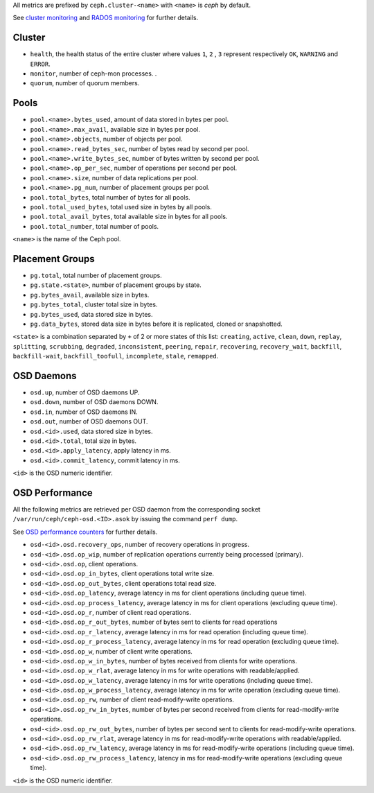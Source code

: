 .. _Ceph_metrics:


All metrics are prefixed by ``ceph.cluster-<name>`` with ``<name>`` is *ceph*
by default.

See `cluster monitoring`_ and `RADOS monitoring`_ for further details.

Cluster
^^^^^^^

* ``health``, the health status of the entire cluster where values ``1``, ``2``
  , ``3`` represent respectively ``OK``, ``WARNING`` and ``ERROR``.

* ``monitor``, number of ceph-mon processes.
  .
* ``quorum``, number of quorum members.

Pools
^^^^^

* ``pool.<name>.bytes_used``, amount of data stored in bytes per pool.
* ``pool.<name>.max_avail``, available size in bytes per pool.
* ``pool.<name>.objects``, number of objects per pool.
* ``pool.<name>.read_bytes_sec``, number of bytes read by second per pool.
* ``pool.<name>.write_bytes_sec``, number of bytes written by second per pool.
* ``pool.<name>.op_per_sec``, number of operations per second per pool.
* ``pool.<name>.size``, number of data replications per pool.
* ``pool.<name>.pg_num``, number of placement groups per pool.
* ``pool.total_bytes``,  total number of bytes for all pools.
* ``pool.total_used_bytes``, total used size in bytes by all pools.
* ``pool.total_avail_bytes``, total available size in bytes for all pools.
* ``pool.total_number``, total number of pools.

``<name>`` is the name of the Ceph pool.

Placement Groups
^^^^^^^^^^^^^^^^

* ``pg.total``, total number of placement groups.
* ``pg.state.<state>``, number of placement groups by state.
* ``pg.bytes_avail``, available size in bytes.
* ``pg.bytes_total``, cluster total size in bytes.
* ``pg.bytes_used``, data stored size in bytes.
* ``pg.data_bytes``, stored data size in bytes before it is replicated, cloned
  or snapshotted.

``<state>`` is a combination separated by ``+`` of 2 or more states of this
list: ``creating``, ``active``, ``clean``, ``down``, ``replay``, ``splitting``,
``scrubbing``, ``degraded``, ``inconsistent``, ``peering``, ``repair``,
``recovering``, ``recovery_wait``, ``backfill``, ``backfill-wait``,
``backfill_toofull``, ``incomplete``, ``stale``, ``remapped``.

OSD Daemons
^^^^^^^^^^^

* ``osd.up``, number of OSD daemons UP.
* ``osd.down``, number of OSD daemons DOWN.
* ``osd.in``, number of OSD daemons IN.
* ``osd.out``, number of OSD daemons OUT.
* ``osd.<id>.used``, data stored size in bytes.
* ``osd.<id>.total``, total size in bytes.
* ``osd.<id>.apply_latency``, apply latency in ms.
* ``osd.<id>.commit_latency``, commit latency in ms.

``<id>`` is the OSD numeric identifier.

OSD Performance
^^^^^^^^^^^^^^^

All the following metrics are retrieved per OSD daemon from the corresponding
socket ``/var/run/ceph/ceph-osd.<ID>.asok`` by issuing the command ``perf dump``.

See `OSD performance counters`_ for further details.

* ``osd-<id>.osd.recovery_ops``, number of recovery operations in progress.
* ``osd-<id>.osd.op_wip``, number of replication operations currently being processed (primary).
* ``osd-<id>.osd.op``, client operations.
* ``osd-<id>.osd.op_in_bytes``, client operations total write size.
* ``osd-<id>.osd.op_out_bytes``, client operations total read size.
* ``osd-<id>.osd.op_latency``, average latency in ms for client operations (including queue time).
* ``osd-<id>.osd.op_process_latency``, average latency in ms for client operations (excluding queue time).
* ``osd-<id>.osd.op_r``, number of client read operations.
* ``osd-<id>.osd.op_r_out_bytes``, number of bytes sent to clients for read operations
* ``osd-<id>.osd.op_r_latency``, average latency in ms for read operation (including queue time).
* ``osd-<id>.osd.op_r_process_latency``, average latency in ms for read operation (excluding queue time).
* ``osd-<id>.osd.op_w``, number of client write operations.
* ``osd-<id>.osd.op_w_in_bytes``, number of bytes received from clients for write operations.
* ``osd-<id>.osd.op_w_rlat``, average latency in ms for write operations with readable/applied.
* ``osd-<id>.osd.op_w_latency``, average latency in ms for write operations (including queue time).
* ``osd-<id>.osd.op_w_process_latency``, average latency in ms for write operation (excluding queue time).
* ``osd-<id>.osd.op_rw``, number of client read-modify-write operations.
* ``osd-<id>.osd.op_rw_in_bytes``, number of bytes per second received from clients for read-modify-write operations.
* ``osd-<id>.osd.op_rw_out_bytes``, number of bytes per second sent to clients for read-modify-write operations.
* ``osd-<id>.osd.op_rw_rlat``, average latency in ms for read-modify-write operations with readable/applied.
* ``osd-<id>.osd.op_rw_latency``, average latency in ms for read-modify-write operations (including queue time).
* ``osd-<id>.osd.op_rw_process_latency``, latency in ms for read-modify-write operations (excluding queue time).

``<id>`` is the OSD numeric identifier.

.. _cluster monitoring: http://docs.ceph.com/docs/master/rados/operations/monitoring/
.. _RADOS monitoring: http://docs.ceph.com/docs/master/rados/operations/monitoring-osd-pg/
.. _OSD performance counters: http://ceph.com/docs/firefly/dev/perf_counters/
